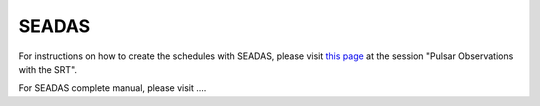 .. SRT procedures documentation master file, created by
   sphinx-quickstart on Mon Aug  7 16:44:28 2017.
   You can adapt this file completely to your liking, but it should at least
   contain the root `toctree` directive.

=======
SEADAS
=======

For instructions on how to create the schedules with SEADAS, please visit `this page <https://www.radiotelescopes.inaf.it/schedules.html>`_
at the session "Pulsar Observations with the SRT".

For SEADAS complete manual, please visit ....
